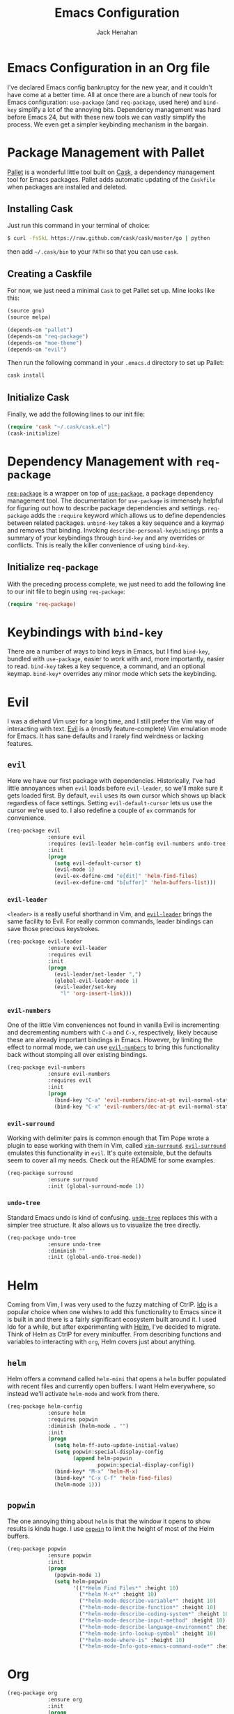 #+TITLE: Emacs Configuration
#+AUTHOR: Jack Henahan
#+EMAIL: jhenahan@me.com

#+NAME: Note
#+BEGIN_SRC emacs-lisp :tangle ~/.emacs.d/init.el :exports none
  ;;; ------------------------------------------
  ;;; Do not edit this file. It was tangled from
  ;;; an org file.
  ;;; ------------------------------------------
#+END_SRC

* Emacs Configuration in an Org file
  I've declared Emacs config bankruptcy for the new year, and it couldn't have
  come at a better time. All at once there are a bunch of new tools for
  Emacs configuration: =use-package= (and =req-package=, used here) and
  =bind-key= simplify a lot of the annoying bits. Dependency management was hard
  before Emacs 24, but with these new tools we can vastly simplify the process.
  We even get a simpler keybinding mechanism in the bargain.

* Package Management with Pallet
  [[https://github.com/rdallasgray/pallet][Pallet]] is a wonderful little tool built on [[https://github.com/cask/cask][Cask]], a dependency management tool
  for Emacs packages. Pallet adds automatic updating of the =Caskfile= when
  packages are installed and deleted.

** Installing Cask
   Just run this command in your terminal of choice:

   #+NAME: Cask Installation
   #+BEGIN_SRC sh
     $ curl -fsSkL https://raw.github.com/cask/cask/master/go | python
   #+END_SRC

   then add =~/.cask/bin= to your =PATH= so that you can use =cask=.

** Creating a Caskfile
   For now, we just need a minimal =Cask= to get Pallet set up. Mine looks
   like this:

   #+NAME: Cask
   #+BEGIN_SRC emacs-lisp
     (source gnu)
     (source melpa)
     
     (depends-on "pallet")
     (depends-on "req-package")
     (depends-on "moe-theme")
     (depends-on "evil")
   #+END_SRC

   Then run the following command in your =.emacs.d= directory to set up Pallet:

   #+NAME: Cask Initialization
   #+BEGIN_SRC sh
     cask install
   #+END_SRC

** Initialize Cask
   Finally, we add the following lines to our init file:

   #+BEGIN_SRC emacs-lisp :tangle ~/.emacs.d/init.el
     (require 'cask "~/.cask/cask.el")
     (cask-initialize)
   #+END_SRC

* Dependency Management with =req-package=
  [[https://github.com/edvorg/req-package][=req-package=]] is a wrapper on top of [[https://github.com/jwiegley/use-package][=use-package=]], a package dependency
  management tool. The documentation for =use-package= is immensely helpful for
  figuring out how to describe package dependencies and settings. =req-package=
  adds the =:require= keyword which allows us to define dependencies between
  related packages. =unbind-key= takes a key sequence and a keymap and removes
  that binding. Invoking =describe-personal-keybindings= prints a summary of
  your keybindings through =bind-key= and any overrides or conflicts. This
  is really the killer convenience of using =bind-key=.

** Initialize =req-package=
   With the preceding process complete, we just need to add the following line
   to our init file to begin using =req-package=:

   #+BEGIN_SRC emacs-lisp :tangle ~/.emacs.d/init.el
     (require 'req-package)
   #+END_SRC

* Keybindings with =bind-key=
  There are a number of ways to bind keys in Emacs, but I find =bind-key=,
  bundled with =use-package=, easier to work with and, more importantly, easier
  to read. =bind-key= takes a key sequence, a command, and an optional keymap.
  =bind-key*= overrides any minor mode which sets the keybinding.

* Evil
  I was a diehard Vim user for a long time, and I still prefer the Vim way of
  interacting with text. [[https://gitorious.org/evil/pages/Home][Evil]] is a (mostly feature-complete) Vim emulation mode
  for Emacs. It has sane defaults and I rarely find weirdness or lacking
  features.

** =evil=
   Here we have our first package with dependencies. Historically, I've had
   little annoyances when =evil= loads before =evil-leader=, so we'll make sure
   it gets loaded first. By default, =evil= uses its own cursor which shows up
   black regardless of face settings. Setting =evil-default-cursor= lets us use
   the cursor we're used to. I also redefine a couple of =ex= commands for
   convenience.

   #+BEGIN_SRC emacs-lisp :tangle ~/.emacs.d/init.el
     (req-package evil
                  :ensure evil
                  :requires (evil-leader helm-config evil-numbers undo-tree surround)
                  :init
                  (progn
                    (setq evil-default-cursor t)
                    (evil-mode 1)
                    (evil-ex-define-cmd "e[dit]" 'helm-find-files)
                    (evil-ex-define-cmd "b[uffer]" 'helm-buffers-list)))
   #+END_SRC

*** =evil-leader=
    =<leader>= is a really useful shorthand in Vim, and [[https://github.com/cofi/evil-leader][=evil-leader=]] brings the
    same facility to Evil. For really common commands, leader bindings can save
    those precious keystrokes.

    #+BEGIN_SRC emacs-lisp :tangle ~/.emacs.d/init.el
      (req-package evil-leader
                   :ensure evil-leader
                   :requires evil
                   :init
                   (progn
                     (evil-leader/set-leader ",")
                     (global-evil-leader-mode 1)
                     (evil-leader/set-key
                       "l" 'org-insert-link)))
    #+END_SRC

*** =evil-numbers=
    One of the little Vim conveniences not found in vanilla Evil is incrementing
    and decrementing numbers with =C-a= and =C-x=, respectively, likely because
    these are already important bindings in Emacs. However, by limiting the
    effect to normal mode, we can use [[https://github.com/cofi/evil-numbers][=evil-numbers=]] to bring this functionality
    back without stomping all over existing bindings.

    #+BEGIN_SRC emacs-lisp :tangle ~/.emacs.d/init.el
      (req-package evil-numbers
                   :ensure evil-numbers
                   :requires evil
                   :init
                   (progn
                     (bind-key "C-a" 'evil-numbers/inc-at-pt evil-normal-state-map)
                     (bind-key "C-x" 'evil-numbers/dec-at-pt evil-normal-state-map)))
    #+END_SRC

*** =evil-surround=
    Working with delimiter pairs is common enough that Tim Pope wrote a plugin
    to ease working with them in Vim, called [[https://github.com/tpope/vim-surround][=vim-surround=]]. [[https://github.com/timcharper/evil-surround][=evil-surround=]]
    emulates this functionality in =evil=. It's quite extensible, but the
    defaults seem to cover all my needs. Check out the README for some examples.

    #+BEGIN_SRC emacs-lisp :tangle ~/.emacs.d/init.el
      (req-package surround
                   :ensure surround
                   :init (global-surround-mode 1))
    #+END_SRC

*** =undo-tree=
    Standard Emacs undo is kind of confusing. [[http://www.dr-qubit.org/emacs.php#undo-tree][=undo-tree=]] replaces this with a
    simpler tree structure. It also allows us to visualize the tree directly.

    #+BEGIN_SRC emacs-lisp :tangle ~/.emacs.d/init.el
      (req-package undo-tree
                   :ensure undo-tree
                   :diminish ""
                   :init (global-undo-tree-mode))    
    #+END_SRC
    
* Helm 
  Coming from Vim, I was very used to the fuzzy matching of CtrlP. [[http://www.emacswiki.org/emacs/InteractivelyDoThings][Ido]] is a
  popular choice when one wishes to add this functionality to Emacs since it is
  built in and there is a fairly significant ecosystem built around it. I used
  Ido for a while, but after experimenting with [[https://github.com/emacs-helm/helm][Helm]], I've decided to migrate.
  Think of Helm as CtrlP for every minibuffer. From describing functions and
  variables to interacting with =org=, Helm covers just about anything.

** =helm=
   Helm offers a command called =helm-mini= that opens a =helm= buffer populated
   with recent files and currently open buffers. I want Helm everywhere, so
   instead we'll activate =helm-mode= and work from there.

   #+BEGIN_SRC emacs-lisp :tangle ~/.emacs.d/init.el
     (req-package helm-config
                  :ensure helm
                  :requires popwin
                  :diminish (helm-mode . "")
                  :init
                  (progn
                    (setq helm-ff-auto-update-initial-value)
                    (setq popwin:special-display-config
                          (append helm-popwin
                                  popwin:special-display-config))
                    (bind-key* "M-x" 'helm-M-x)
                    (bind-key* "C-x C-f" 'helm-find-files)
                    (helm-mode 1)))
   #+END_SRC

** =popwin=
   The one annoying thing about =helm= is that the window it opens to show
   results is kinda huge. I use [[https://github.com/m2ym/popwin-el][=popwin=]] to limit the height of most of the
   Helm buffers.
   
   #+BEGIN_SRC emacs-lisp :tangle ~/.emacs.d/init.el
     (req-package popwin
                  :ensure popwin
                  :init
                  (progn
                    (popwin-mode 1)
                    (setq helm-popwin
                          '(("*Helm Find Files*" :height 10)
                            ("*helm M-x*" :height 10)
                            ("*helm-mode-describe-variable*" :height 10)
                            ("*helm-mode-describe-function*" :height 10)
                            ("*helm-mode-describe-coding-system*" :height 10)
                            ("*helm-mode-describe-input-method" :height 10)
                            ("*helm-mode-describe-language-environment" :height 10)
                            ("*helm-mode-info-lookup-symbol" :height 10)
                            ("*helm-mode-where-is" :height 10)
                            ("*helm-mode-Info-goto-emacs-command-node*" :height 10))))) 
   #+END_SRC
* Org
  #+BEGIN_SRC emacs-lisp :tangle ~/.emacs.d/init.el
    (req-package org
                 :ensure org
                 :init
                 (progn
                   (add-hook 'org-mode-hook
                             '(lambda ()
                                (setq mode-name " ꙮ ")))
                   (bind-key* "C-c c" 'org-capture)
                   (bind-key* "C-c l" 'org-store-link)
                   (bind-key* "C-c a" 'org-agenda)
                   (bind-key* "C-c b" 'org-iswitch)))
  #+END_SRC
* UI
  I'm pretty picky about how I want my editor to look, so there's a fair bit of
  configuration that goes here.

** Theme
   I like to use a dark theme in the evening and light theme at night, and I
   the colors of [[https://github.com/kuanyui/moe-theme.el][=moe-theme=]]. It's bright and has good default faced for most
   modes. It also has dark and light versions, which is convenient. It has a
   built-in mechanism to change the theme by the time of day as determined by
   longitude and latitude, but I found it a bit buggy. I use [[https://github.com/hadronzoo/theme-changer][=theme-changer=]],
   which seems to behave better and I can be pointlessly precise in specifying
   my coordinates.

   #+BEGIN_SRC emacs-lisp :tangle ~/.emacs.d/init.el
     (req-package theme-changer
                  :ensure (moe-theme theme-changer)
                  :commands change-theme
                  :init
                  (progn
                    (setq calendar-location-name "Burlington, VT")
                    (setq calendar-latitude [44 28 north])
                    (setq calendar-longitude [73 13 west])
                    (change-theme 'moe-light 'moe-dark)))
      #+END_SRC

** Modeline
   Powerline is very popular in Vim (and with Evil users), but I much prefer
   [[https://github.com/Bruce-Connor/smart-mode-line][=smart-mode-line=]]. It's compatible with just about anything you can imagine,
   and it's easy to set up.

   
*** =smart-mode-line=
    #+BEGIN_SRC emacs-lisp :tangle ~/.emacs.d/init.el
      (req-package smart-mode-line
                   :requires nyan-mode
                   :ensure smart-mode-line
                   :init (sml/setup))    
    #+END_SRC

*** =nyan-mode=
    [[https://github.com/TeMPOraL/nyan-mode][=nyan-mode=]] is a goofy way to display one's location in a file.

    #+BEGIN_SRC emacs-lisp :tangle ~/.emacs.d/init.el
      (req-package nyan-mode
               :ensure nyan-mode
               :init
               (progn
                 (nyan-mode)
                 (setq nyan-wavy-trail t))
               :config (nyan-start-animation))    
    #+END_SRC

** Faces
   #+BEGIN_SRC emacs-lisp :tangle ~/.emacs.d/init.el
     (req-package faces
                  :config
                  (progn
                    (set-face-attribute 'default nil :family "DejaVu Sans Mono")
                    (set-face-attribute 'default nil :height 120)))   
   #+END_SRC

** Cleanup
   Who wants all that toolbars and scrollbars noise?
   
   #+BEGIN_SRC emacs-lisp :tangle ~/.emacs.d/init.el
     (req-package scroll-bar
                  :config
                  (scroll-bar-mode -1))
     
     (req-package tool-bar
                  :config
                  (tool-bar-mode -1))   
   #+END_SRC

   I also use [[http://www.emacswiki.org/emacs/DiminishedModes][=diminish=]] to clean up the modeline.

   #+BEGIN_SRC emacs-lisp :tangle ~/.emacs.d/init.el
     (req-package diminish
                  :ensure diminish)
     
     (req-package server
                  :diminish (server-buffer-clients . ""))
   #+END_SRC

* IDE
  A few conveniences that I like to have in all my =prog-mode= buffers.

** Flycheck
   Flycheck has helped me write more programs than I'm totally
   comfortable admitting.
   
   #+BEGIN_SRC emacs-lisp :tangle ~/.emacs.d/init.el
     (req-package flycheck
                  :ensure flycheck
                  :diminish (global-flycheck-mode . " ✓ ")
                  :init
                  (progn
                    (add-hook 'after-init-hook 'global-flycheck-mode)))
     
     (req-package helm-flycheck
                  :ensure helm-flycheck
                  :commands helm-flycheck
                  :requires flycheck
                  :config
                  (bind-key "C-c ! h"
                            'helm-flycheck
                            flycheck-mode-map))
   #+END_SRC

** Magit
   The only git wrapper that matters.

   #+BEGIN_SRC emacs-lisp :tangle ~/.emacs.d/init.el
     (req-package magit
                  :ensure magit)
   #+END_SRC
** Line Numbers
   #+BEGIN_SRC emacs-lisp :tangle ~/.emacs.d/init.el
     (req-package linum
                  :init
                  (add-hook 'prog-mode-hook
                            '(lambda () (linum-mode 1))))   
   #+END_SRC

*** Relative Line Numbers
    I was a little spoiled by this feature in Vim, and not having it
    just doesn't sit well with me.

    #+BEGIN_SRC emacs-lisp :tangle ~/.emacs.d/init.el
      (req-package linum-relative
                   :ensure linum-relative
                   :init (setq linum-relative-current-symbol ""))
    #+END_SRC
** Delimiters
   I like my delimiters matched and visually distinct. I used [[https://bitbucket.org/kovisoft/paredit][=paredit=]] for a
   long time, but I'm currently experimenting with [[https://github.com/Fuco1/smartparens][=smartparens=]]. As for the
   visual element, I quite like [[https://github.com/jlr/rainbow-delimiters][=rainbow-delimiters=]].

   #+BEGIN_SRC emacs-lisp :tangle ~/.emacs.d/init.el
     (req-package smartparens-config
                  :ensure smartparens
                  :diminish (smartparens-mode . "()")
                  :init (smartparens-global-mode t))
     
     (req-package rainbow-delimiters
                  :ensure rainbow-delimiters
                  :init
                  (add-hook 'prog-mode-hook 'rainbow-delimiters-mode))
   #+END_SRC

** Colors
   I've had to work with colors in a fair bit of code, so having them displayed
   in buffer is convenient.

   #+BEGIN_SRC emacs-lisp :tangle ~/.emacs.d/init.el
     (req-package rainbow-mode
                  :ensure rainbow-mode
                  :diminish (rainbow-mode . "")
                  :init (add-hook 'prog-mode-hook 'rainbow-mode))
   #+END_SRC
   
   There's also an interesting mode for uniquely coloring identifiers in code
   so that they are easy to scan for. It's still a bit iffy, but it's fun to
   try.

   #+BEGIN_SRC emacs-lisp :tangle ~/.emacs.d/init.el
     (req-package color-identifiers-mode
                  :ensure color-identifiers-mode
                  :diminish (color-identifiers-mode . "")
                  :init
                  (progn
                    (setq color-identifiers:num-colors 50)
                    (add-hook 'emacs-lisp-mode-hook 'color-identifiers-mode)
                    (add-hook 'ruby-mode-hook 'color-identifiers-mode)))
   #+END_SRC
 
* Languages
** Haskell
   #+BEGIN_SRC emacs-lisp :tangle ~/.emacs.d/init.el
     (req-package haskell-mode
                  :ensure haskell-mode
                  :commands haskell-mode
                  :init
                    (add-to-list 'auto-mode-alist '("\\.l?hs$" . haskell-mode))
                  :config
                  (progn
                    (req-package inf-haskell)
                    (req-package hs-lint)
                    (defun my-haskell-hook ()
                      (setq mode-name " λ ")
                      (turn-on-haskell-doc)
                      (diminish 'haskell-doc-mode "")
                      (capitalized-words-mode)
                      (diminish 'capitalized-words-mode "")
                      (turn-on-eldoc-mode)
                      (diminish 'eldoc-mode "")
                      (turn-on-haskell-decl-scan)
                      (setq evil-auto-indent nil))
                    (setq haskell-font-lock-symbols 'unicode)
                    (setq haskell-literate-default 'tex)
                    (setq haskell-stylish-on-save t)
                    (setq haskell-tags-on-save t)
                    (add-hook 'haskell-mode-hook 'my-haskell-hook)))
   #+END_SRC
*** Structured Haskell Mode
    #+BEGIN_SRC emacs-lisp :tangle ~/.emacs.d/init.el
      (req-package shm
                   :requires haskell-mode
                   :commands structured-haskell-mode
                   :init (add-hook 'haskell-mode-hook
                                   'structured-haskell-mode))
    #+END_SRC

** Emacs Lisp
   #+BEGIN_SRC emacs-lisp :tangle ~/.emacs.d/init.el
     (req-package lisp-mode
                  :init
                  (add-hook 'emacs-lisp-mode-hook
                            (lambda ()
                              (setq mode-name " ξ ")))) 
   #+END_SRC

** LaTeX
   All you need is AUCTeX, end of story.

   #+BEGIN_SRC emacs-lisp :tangle ~/.emacs.d/init.el
     (req-package tex-site
                  :ensure auctex
                  :init
                  (progn
                    (setq TeX-PDF-mode t)
                    (setq LaTeX-command "latex -shell-escape")))
   #+END_SRC

* Annoyances
  Fixing a couple of gripes I have with Emacs.

** Backups and Autosave Files
   These things end up everywhere, so let's stick them all in a temporary
   directory.

   #+BEGIN_SRC emacs-lisp :tangle ~/.emacs.d/init.el
     (req-package files
                  :init
                  (progn
                    (setq backup-directory-alist
                          `((".*" . ,temporary-file-directory)))
                    (setq auto-save-file-name-transforms
                          `((".*" ,temporary-file-directory t)))))
   #+END_SRC
** Questions
   Keep it short.

   #+BEGIN_SRC emacs-lisp :tangle ~/.emacs.d/init.el
     (defalias 'yes-or-no-p 'y-or-n-p)
   #+END_SRC
* Fulfill Requirements
  At long last we need only call the following function to send =req-package= on
  its merry way.

  #+BEGIN_SRC emacs-lisp :tangle ~/.emacs.d/init.el
    (req-package-finish)
  #+END_SRC
